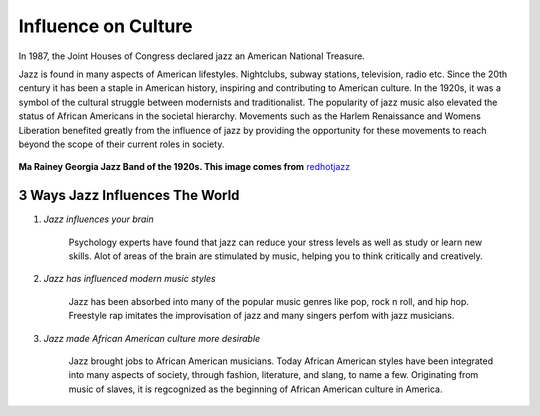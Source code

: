 Influence on Culture
====================

In 1987, the Joint Houses of Congress declared jazz an American National Treasure.

Jazz is found in many aspects of American lifestyles. Nightclubs, subway stations, television, radio etc. Since the 20th century it has been a staple in American history, inspiring and contributing to American culture. In the 1920s, it was a symbol of the cultural struggle between modernists and traditionalist. The popularity of jazz music also elevated the status of African Americans in the societal hierarchy. Movements such as the Harlem Renaissance and Womens Liberation benefited greatly from the influence of jazz by providing the opportunity for these movements to reach beyond the scope of their current roles in society.


.. figure:: jazz_influence.png
	:width: 50%

**Ma Rainey Georgia Jazz Band of the 1920s. This image comes from** `redhotjazz`_ 

.. _redhotjazz: http://www.redhotjazz.com/georgiajazzband.html

3 Ways Jazz Influences The World
------------------------------------

1) *Jazz influences your brain*

	Psychology experts have found that jazz can reduce your stress levels as well as study or learn new skills. Alot of areas of the brain are stimulated by music, helping you to think critically and creatively.

2) *Jazz has influenced modern music styles*

	Jazz has been absorbed into many of the popular music genres like pop, rock n roll, and hip hop. Freestyle rap imitates the improvisation of jazz and many singers perfom with jazz musicians.

3) *Jazz made African American culture more desirable*

	Jazz brought jobs to African American musicians. Today African American styles have been integrated into many aspects of society, through fashion, literature, and slang, to name a few. Originating from music of slaves, it is regcognized as the beginning of African American culture in America.
